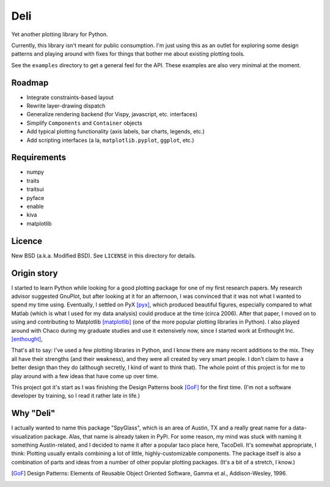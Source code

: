 ====
Deli
====

Yet another plotting library for Python.

Currently, this library isn't meant for public consumption. I'm just using this
as an outlet for exploring some design patterns and playing around with fixes
for things that bother me about existing plotting tools.

See the ``examples`` directory to get a general feel for the API. These
examples are also very minimal at the moment.


Roadmap
=======

* Integrate constraints-based layout
* Rewrite layer-drawing dispatch
* Generalize rendering backend (for Vispy, javascript, etc. interfaces)
* Simplify ``Components`` and ``Container`` objects
* Add typical plotting functionality (axis labels, bar charts, legends, etc.)
* Add scripting interfaces (a la, ``matplotlib.pyplot``, ``ggplot``, etc.)


Requirements
============

* numpy
* traits
* traitsui
* pyface
* enable
* kiva
* matplotlib


Licence
=======

New BSD (a.k.a. Modified BSD). See ``LICENSE`` in this directory for details.


Origin story
============

I started to learn Python while looking for a good plotting package for one of
my first research papers. My research advisor suggested GnuPlot, but after
looking at it for an afternoon, I was convinced that it was not what I wanted
to spend my time using. Eventually, I settled on PyX [pyx]_, which produced
beautiful figures, especially compared to what Matlab (which is what I used for
my data analysis) could produce at the time (circa 2006). After that paper,
I moved on to using and contributing to Matplotlib [matplotlib]_ (one of the
more popular plotting libraries in Python). I also played around with Chaco
during my graduate studies and use it extensively now, since I started work at
Enthought Inc. [enthought]_,

That's all to say: I've used a few plotting libraries in Python, and I know
there are many recent additions to the mix. They all have their strengths (and
their weakness), and they were all created by very smart people. I don't claim
to have a better design than they do (although secretly, I kind of want to
think that). The whole point of this project is for me to play around with a
few ideas that have come up over time.

This project got it's start as I was finishing the Design Patterns book [GoF]_
for the first time. (I'm not a software developer by training, so I read it
rather late in life.)


Why "Deli"
==========

I actually wanted to name this package "SpyGlass", which is an area of Austin,
TX and a really great name for a data-visualization package. Alas, that name
is already taken in PyPi. For some reason, my mind was stuck with naming it
something Austin-related, and I decided to name it after a popular taco place
here, TacoDeli. It's somewhat appropriate, I think: Plotting usually entails
combining a lot of little, highly-customizable components. The package itself
is also a combination of parts and ideas from a number of other popular
plotting packages. (It's a bit of a stretch, I know.)


.. _pyx: http://pyx.sourceforge.net/
.. _matplotlib: http://matplotlib.sourceforge.net/
.. _mpltools: http://tonysyu.github.com/mpltools
.. _enthought:  http://enthought.com/
.. [GoF] Design Patterns: Elements of Reusable Object Oriented Software,
         Gamma et al., Addison-Wesley, 1996.
